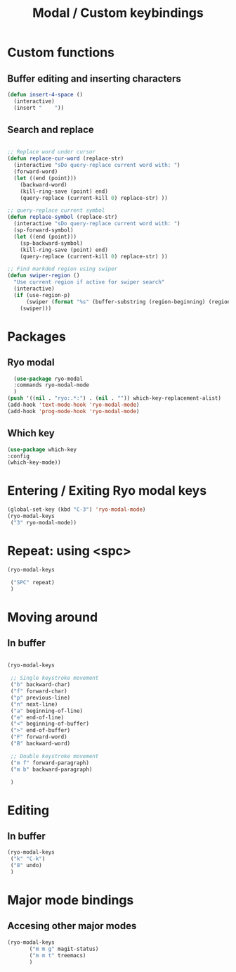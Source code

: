#+Title: Modal / Custom keybindings

* Custom functions

** Buffer editing and inserting characters

#+begin_src emacs-lisp
  (defun insert-4-space ()
    (interactive)
    (insert "    "))
#+end_src

** Search and replace

#+begin_src emacs-lisp

  ;; Replace word under cursor
  (defun replace-cur-word (replace-str)
    (interactive "sDo query-replace current word with: ")
    (forward-word)
    (let ((end (point)))
      (backward-word)
      (kill-ring-save (point) end)
      (query-replace (current-kill 0) replace-str) ))

  ;; query-replace current symbol
  (defun replace-symbol (replace-str)
    (interactive "sDo query-replace current word with: ")
    (sp-forward-symbol)
    (let ((end (point)))
      (sp-backward-symbol)
      (kill-ring-save (point) end)
      (query-replace (current-kill 0) replace-str) ))

  ;; Find markded region using swiper
  (defun swiper-region ()
    "Use current region if active for swiper search"
    (interactive)
    (if (use-region-p)
        (swiper (format "%s" (buffer-substring (region-beginning) (region-end))))
      (swiper)))
#+end_src

* Packages

** Ryo modal

#+begin_src emacs-lisp
  (use-package ryo-modal
  :commands ryo-modal-mode
  )
(push '((nil . "ryo:.*:") . (nil . "")) which-key-replacement-alist)
(add-hook 'text-mode-hook 'ryo-modal-mode)
(add-hook 'prog-mode-hook 'ryo-modal-mode)
#+end_src

** Which key

#+begin_src emacs-lisp
  (use-package which-key
  :config
  (which-key-mode))
#+end_src

* Entering / Exiting Ryo modal keys

#+begin_src emacs-lisp
  (global-set-key (kbd "C-3") 'ryo-modal-mode)
  (ryo-modal-keys
   ("3" ryo-modal-mode))
#+end_src

* Repeat: using <spc>

#+begin_src emacs-lisp
  (ryo-modal-keys

   ("SPC" repeat)
   )
#+end_src

* Moving around

** In buffer

#+begin_src emacs-lisp

  (ryo-modal-keys

   ;; Single keystroke movement
   ("b" backward-char)  
   ("f" forward-char)  
   ("p" previous-line)  
   ("n" next-line)  
   ("a" beginning-of-line)  
   ("e" end-of-line) 
   ("<" beginning-of-buffer) 
   (">" end-of-buffer)
   ("F" forward-word)
   ("B" backward-word)

   ;; Double keystroke movement
   ("m f" forward-paragraph)
   ("m b" backward-paragraph)
   
   )

  #+end_src

* Editing

** In buffer

#+begin_src emacs-lisp
  (ryo-modal-keys
   ("k" "C-k")
   ("8" undo)
   )
#+end_src

* Major mode bindings

** Accesing other major modes

#+begin_src emacs-lisp
  (ryo-modal-keys
	     ("m m g" magit-status)
	     ("m m t" treemacs)
	     )
#+end_src

